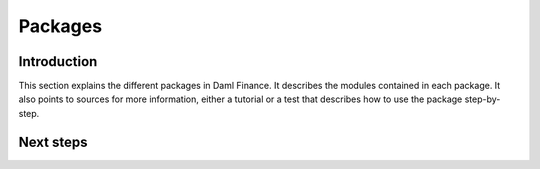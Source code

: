 .. Copyright (c) 2022 Digital Asset (Switzerland) GmbH and/or its affiliates. All rights reserved.
.. SPDX-License-Identifier: Apache-2.0

Packages
########

Introduction
************

This section explains the different packages in Daml Finance.
It describes the modules contained in each package.
It also points to sources for more information, either a tutorial or a test that describes
how to use the package step-by-step.


Next steps
**********
